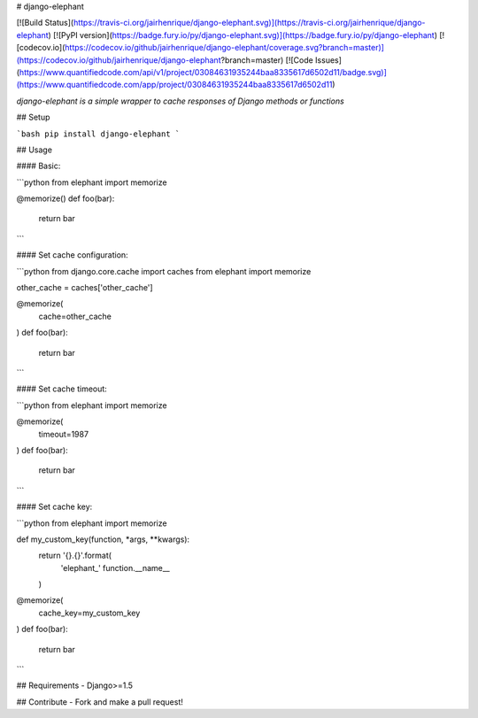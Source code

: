 # django-elephant

[![Build Status](https://travis-ci.org/jairhenrique/django-elephant.svg)](https://travis-ci.org/jairhenrique/django-elephant)
[![PyPI version](https://badge.fury.io/py/django-elephant.svg)](https://badge.fury.io/py/django-elephant)
[![codecov.io](https://codecov.io/github/jairhenrique/django-elephant/coverage.svg?branch=master)](https://codecov.io/github/jairhenrique/django-elephant?branch=master)
[![Code Issues](https://www.quantifiedcode.com/api/v1/project/03084631935244baa8335617d6502d11/badge.svg)](https://www.quantifiedcode.com/app/project/03084631935244baa8335617d6502d11)


*django-elephant is a simple wrapper to cache responses of Django methods or functions*


## Setup

```bash
pip install django-elephant
```

## Usage

#### Basic:

```python
from elephant import memorize

@memorize()
def foo(bar):
    return bar
```


#### Set cache configuration:

```python
from django.core.cache import caches
from elephant import memorize

other_cache = caches['other_cache']

@memorize(
    cache=other_cache
)
def foo(bar):
    return bar
```


#### Set cache timeout:

```python
from elephant import memorize

@memorize(
    timeout=1987
)
def foo(bar):
    return bar
```

#### Set cache key:

```python
from elephant import memorize

def my_custom_key(function, *args, **kwargs):
    return '{}.{}'.format(
        'elephant_'
        function.__name__
    )

@memorize(
    cache_key=my_custom_key
)
def foo(bar):
    return bar
```

## Requirements
- Django>=1.5


## Contribute
- Fork and make a pull request!


